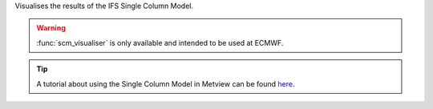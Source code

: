 Visualises the results of the IFS Single Column Model.

.. warning:: :func:`scm_visualiser` is only available and intended to be used at ECMWF.

.. tip:: A tutorial about using the Single Column Model in Metview can be found `here <https://confluence.ecmwf.int/display/METV/The+SCM+Interface+in+Metview+-+Tutorial>`_.